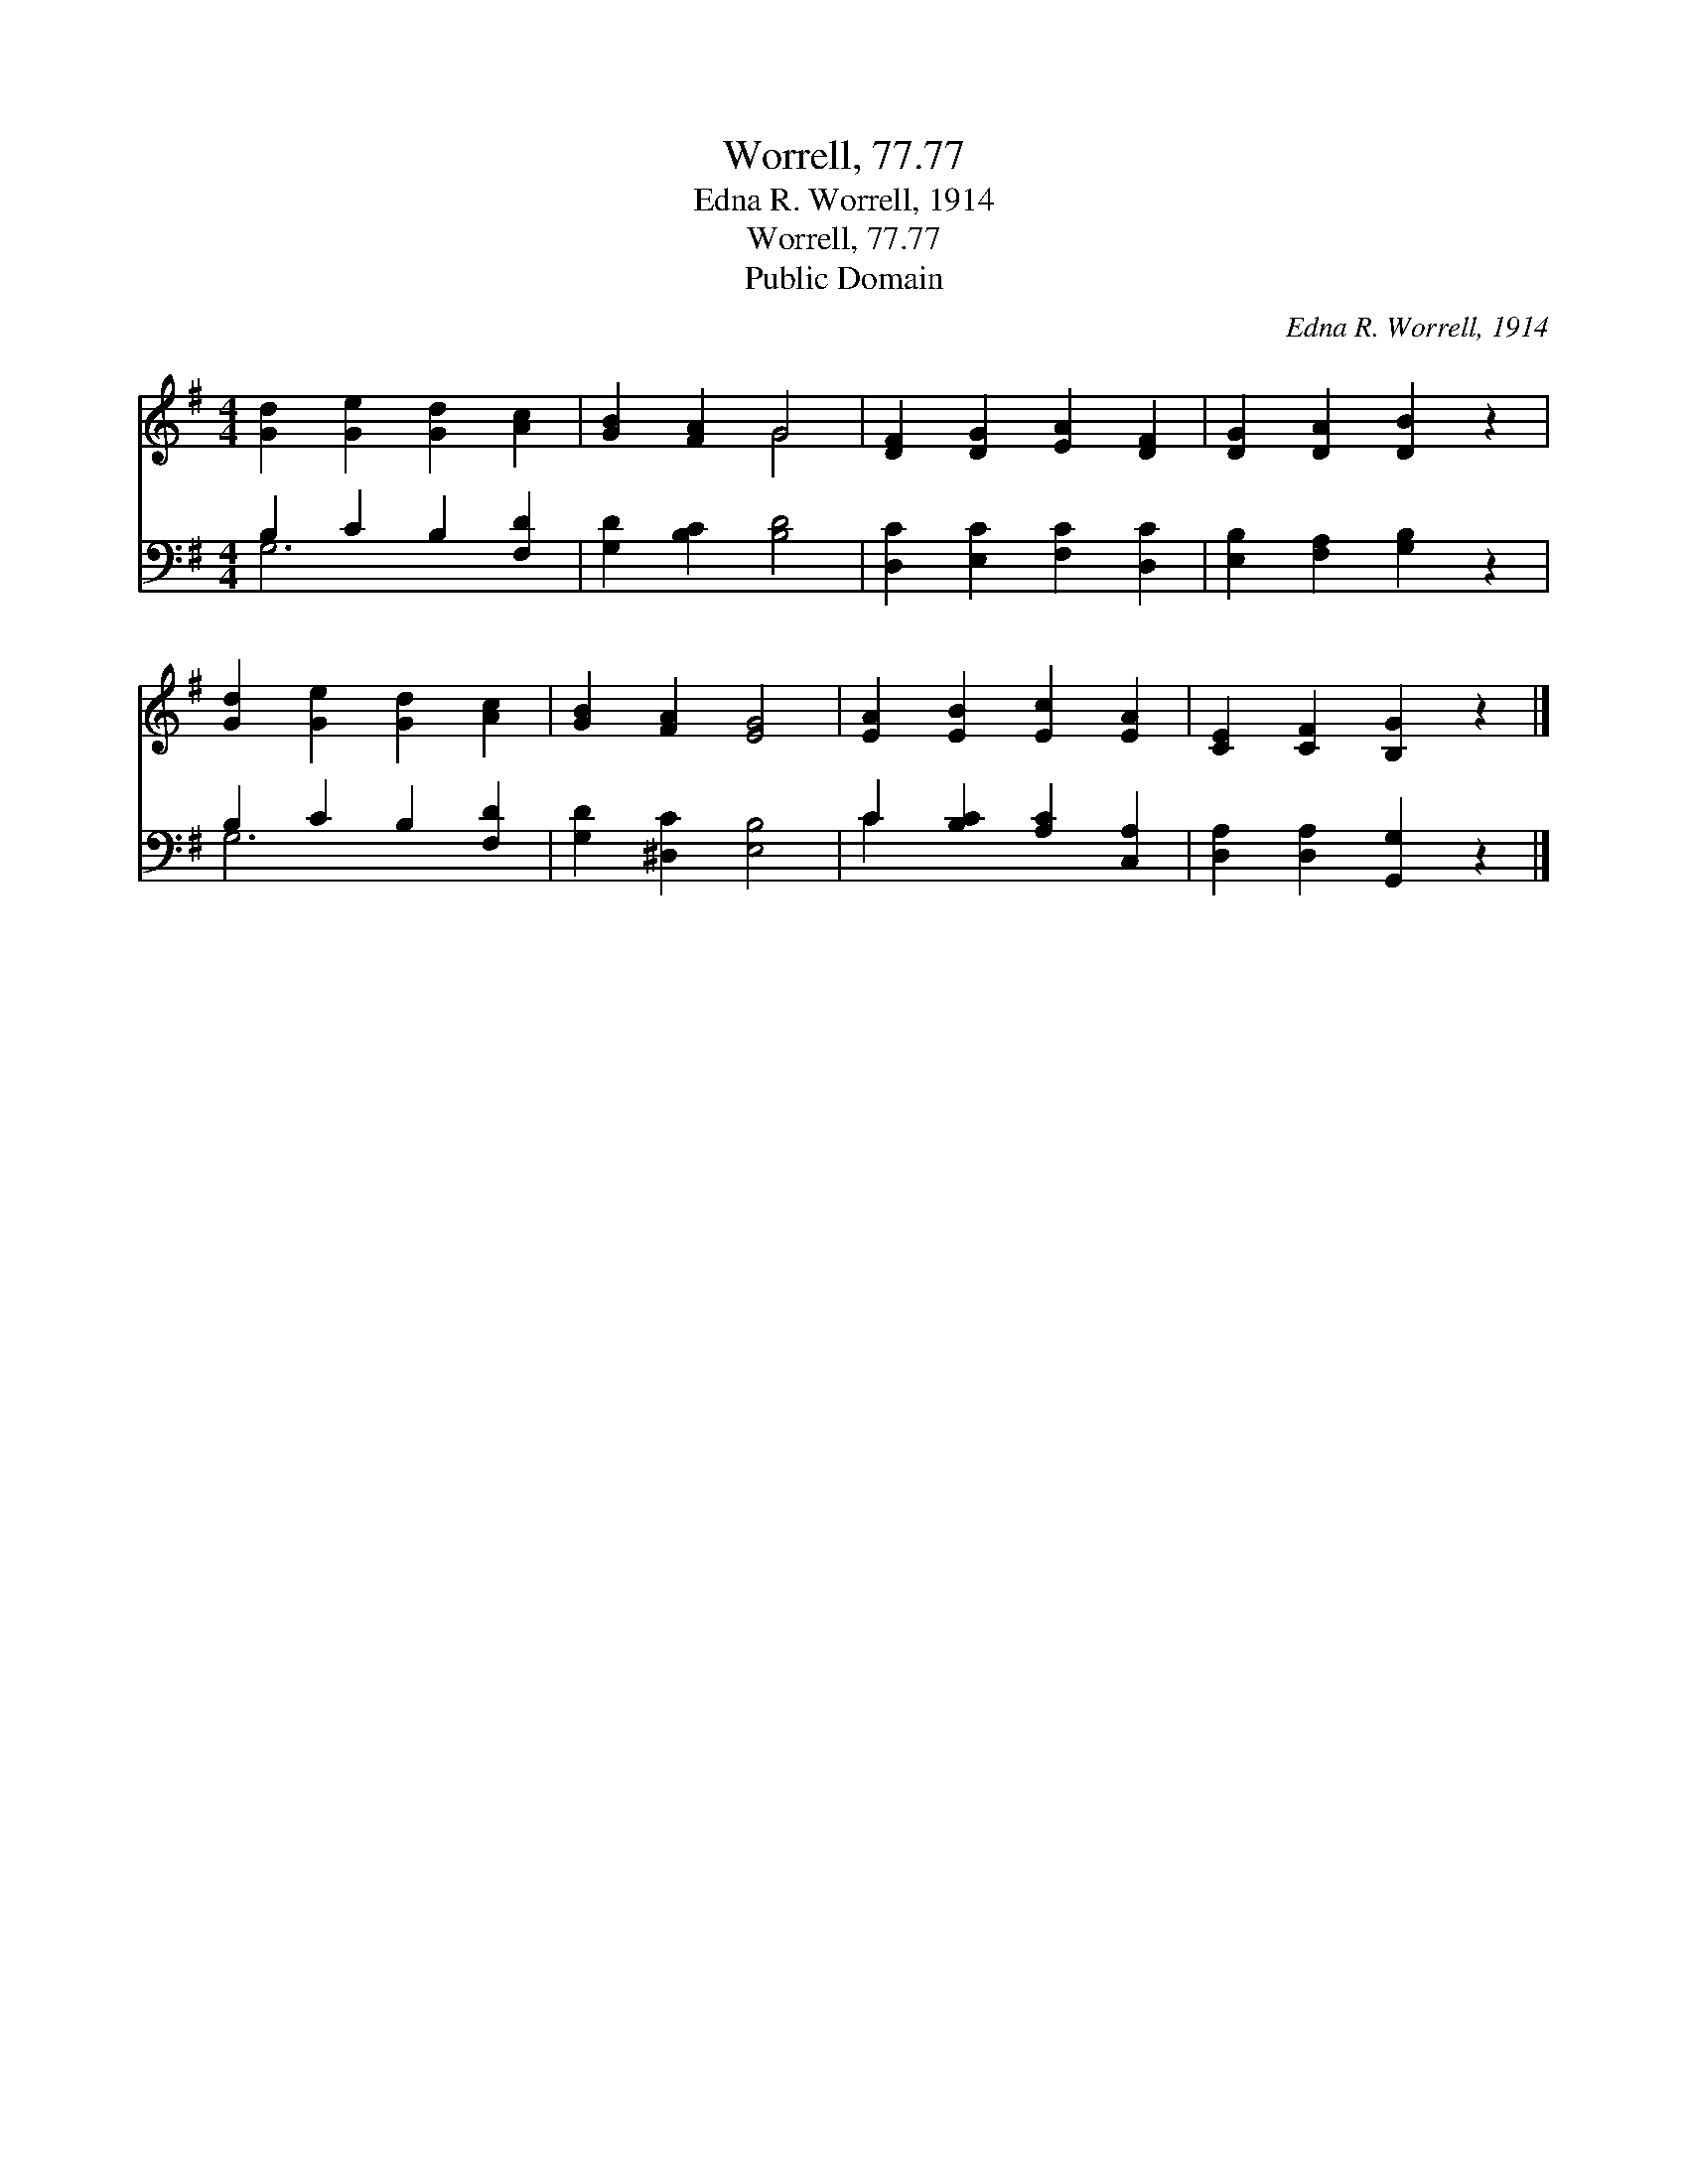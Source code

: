 X:1
T:Worrell, 77.77
T:Edna R. Worrell, 1914
T:Worrell, 77.77
T:Public Domain
C:Edna R. Worrell, 1914
Z:Public Domain
%%score ( 1 2 ) ( 3 4 )
L:1/8
M:4/4
K:G
V:1 treble 
V:2 treble 
V:3 bass 
V:4 bass 
V:1
 [Gd]2 [Ge]2 [Gd]2 [Ac]2 | [GB]2 [FA]2 G4 | [DF]2 [DG]2 [EA]2 [DF]2 | [DG]2 [DA]2 [DB]2 z2 | %4
 [Gd]2 [Ge]2 [Gd]2 [Ac]2 | [GB]2 [FA]2 [EG]4 | [EA]2 [EB]2 [Ec]2 [EA]2 | [CE]2 [CF]2 [B,G]2 z2 |] %8
V:2
 x8 | x4 G4 | x8 | x8 | x8 | x8 | x8 | x8 |] %8
V:3
 B,2 C2 B,2 [F,D]2 | [G,D]2 [B,C]2 [B,D]4 | [D,C]2 [E,C]2 [F,C]2 [D,C]2 | %3
 [E,B,]2 [F,A,]2 [G,B,]2 z2 | B,2 C2 B,2 [F,D]2 | [G,D]2 [^D,C]2 [E,B,]4 | %6
 C2 [B,C]2 [A,C]2 [C,A,]2 | [D,A,]2 [D,A,]2 [G,,G,]2 z2 |] %8
V:4
 G,6 x2 | x8 | x8 | x8 | G,6 x2 | x8 | C2 x6 | x8 |] %8

